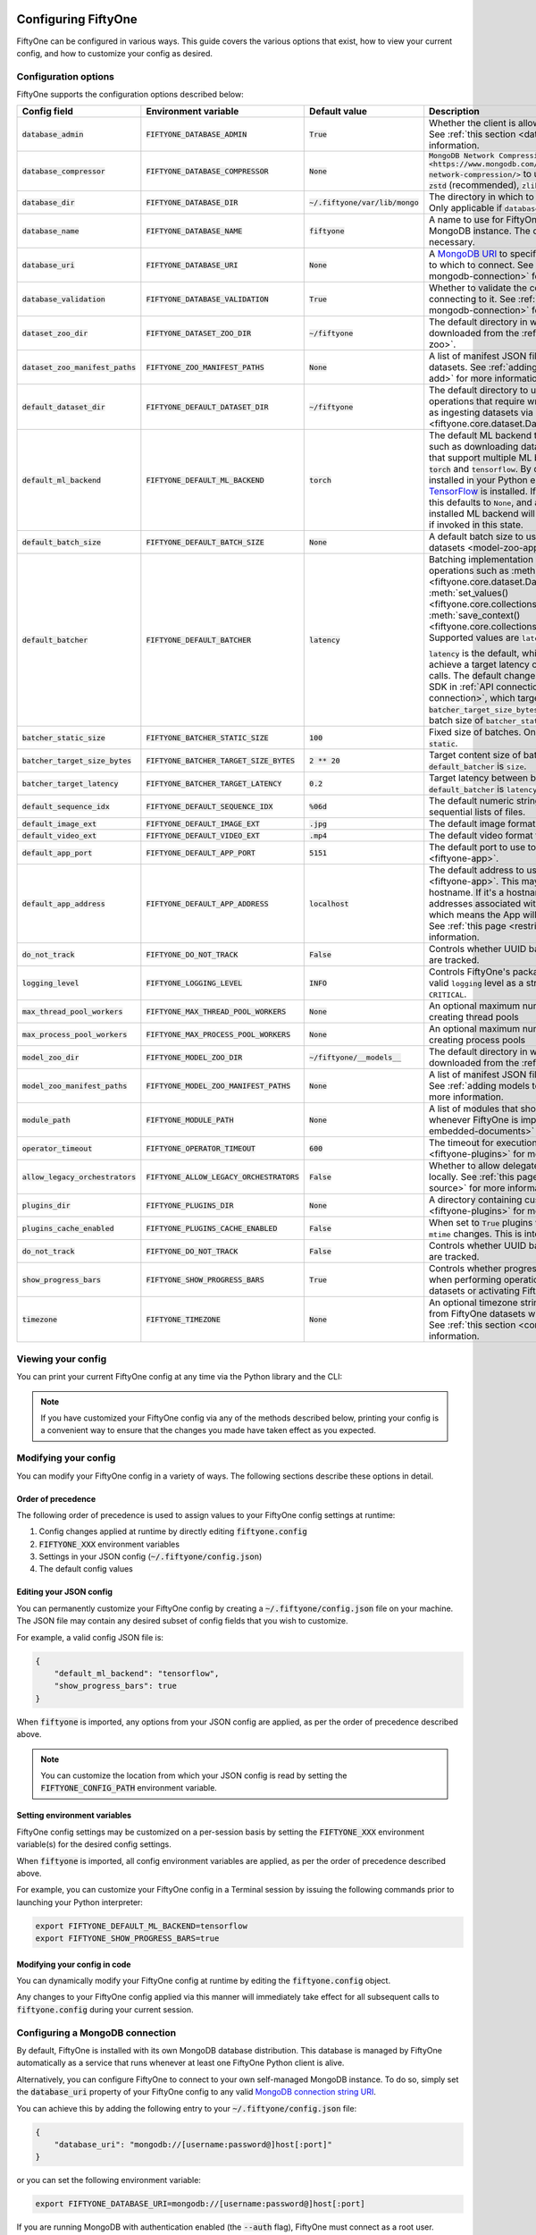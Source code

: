 .. _configuring-fiftyone:

Configuring FiftyOne
====================

.. default-role:: code

FiftyOne can be configured in various ways. This guide covers the various
options that exist, how to view your current config, and how to customize your
config as desired.

Configuration options
---------------------

FiftyOne supports the configuration options described below:

+-------------------------------+---------------------------------------+-------------------------------+----------------------------------------------------------------------------------------+
| Config field                  | Environment variable                  | Default value                 | Description                                                                            |
+===============================+=======================================+===============================+========================================================================================+
| `database_admin`              | `FIFTYONE_DATABASE_ADMIN`             | `True`                        | Whether the client is allowed to trigger database migrations. See                      |
|                               |                                       |                               | :ref:`this section <database-migrations>` for more information.                        |
+-------------------------------+---------------------------------------+-------------------------------+----------------------------------------------------------------------------------------+
| `database_compressor`         | `FIFTYONE_DATABASE_COMPRESSOR`        | `None`                        | `MongoDB Network Compression                                                           |
|                               |                                       |                               | <https://www.mongodb.com/developer/products/mongodb/mongodb-network-compression/>` to  |
|                               |                                       |                               | use. Supported values are: None, `zstd` (recommended), `zlib`, or `snappy`.            |
+-------------------------------+---------------------------------------+-------------------------------+----------------------------------------------------------------------------------------+
| `database_dir`                | `FIFTYONE_DATABASE_DIR`               | `~/.fiftyone/var/lib/mongo`   | The directory in which to store FiftyOne's backing database. Only applicable if        |
|                               |                                       |                               | `database_uri` is not defined.                                                         |
+-------------------------------+---------------------------------------+-------------------------------+----------------------------------------------------------------------------------------+
| `database_name`               | `FIFTYONE_DATABASE_NAME`              | `fiftyone`                    | A name to use for FiftyOne's backing database in your MongoDB instance. The database   |
|                               |                                       |                               | is automatically created if necessary.                                                 |
+-------------------------------+---------------------------------------+-------------------------------+----------------------------------------------------------------------------------------+
| `database_uri`                | `FIFTYONE_DATABASE_URI`               | `None`                        | A `MongoDB URI <https://docs.mongodb.com/manual/reference/connection-string/>`_ to     |
|                               |                                       |                               | specifying a custom MongoDB database to which to connect. See                          |
|                               |                                       |                               | :ref:`this section <configuring-mongodb-connection>` for more information.             |
+-------------------------------+---------------------------------------+-------------------------------+----------------------------------------------------------------------------------------+
| `database_validation`         | `FIFTYONE_DATABASE_VALIDATION`        | `True`                        | Whether to validate the compatibility of database before connecting to it. See         |
|                               |                                       |                               | :ref:`this section <configuring-mongodb-connection>` for more information.             |
+-------------------------------+---------------------------------------+-------------------------------+----------------------------------------------------------------------------------------+
| `dataset_zoo_dir`             | `FIFTYONE_DATASET_ZOO_DIR`            | `~/fiftyone`                  | The default directory in which to store datasets that are downloaded from the          |
|                               |                                       |                               | :ref:`FiftyOne Dataset Zoo <dataset-zoo>`.                                             |
+-------------------------------+---------------------------------------+-------------------------------+----------------------------------------------------------------------------------------+
| `dataset_zoo_manifest_paths`  | `FIFTYONE_ZOO_MANIFEST_PATHS`         | `None`                        | A list of manifest JSON files specifying additional zoo datasets. See                  |
|                               |                                       |                               | :ref:`adding datasets to the zoo <dataset-zoo-add>` for more information.              |
+-------------------------------+---------------------------------------+-------------------------------+----------------------------------------------------------------------------------------+
| `default_dataset_dir`         | `FIFTYONE_DEFAULT_DATASET_DIR`        | `~/fiftyone`                  | The default directory to use when performing FiftyOne operations that                  |
|                               |                                       |                               | require writing dataset contents to disk, such as ingesting datasets via               |
|                               |                                       |                               | :meth:`ingest_labeled_images() <fiftyone.core.dataset.Dataset.ingest_labeled_images>`. |
+-------------------------------+---------------------------------------+-------------------------------+----------------------------------------------------------------------------------------+
| `default_ml_backend`          | `FIFTYONE_DEFAULT_ML_BACKEND`         | `torch`                       | The default ML backend to use when performing operations such as                       |
|                               |                                       |                               | downloading datasets from the FiftyOne Dataset Zoo that support multiple ML            |
|                               |                                       |                               | backends. Supported values are `torch` and `tensorflow`. By default,                   |
|                               |                                       |                               | `torch` is used if `PyTorch <https://pytorch.org>`_ is installed in your               |
|                               |                                       |                               | Python environment, and `tensorflow` is used if                                        |
|                               |                                       |                               | `TensorFlow <http://tensorflow.org>`_ is installed. If no supported backend            |
|                               |                                       |                               | is detected, this defaults to `None`, and any operation that requires an               |
|                               |                                       |                               | installed ML backend will raise an informative error message if invoked in             |
|                               |                                       |                               | this state.                                                                            |
+-------------------------------+---------------------------------------+-------------------------------+----------------------------------------------------------------------------------------+
| `default_batch_size`          | `FIFTYONE_DEFAULT_BATCH_SIZE`         | `None`                        | A default batch size to use when :ref:`applying models to datasets <model-zoo-apply>`. |
+-------------------------------+---------------------------------------+-------------------------------+----------------------------------------------------------------------------------------+
| `default_batcher`             | `FIFTYONE_DEFAULT_BATCHER`            | `latency`                     | Batching implementation to use in some batched database operations such as             |
|                               |                                       |                               | :meth:`add_samples() <fiftyone.core.dataset.Dataset.add_samples>`,                     |
|                               |                                       |                               | :meth:`set_values() <fiftyone.core.collections.SampleCollection.set_values>`, and      |
|                               |                                       |                               | :meth:`save_context() <fiftyone.core.collections.SampleCollection.save_context>`.      |
|                               |                                       |                               | Supported values are `latency`, `size`, and `static`.                                  |
|                               |                                       |                               |                                                                                        |
|                               |                                       |                               | `latency` is the default, which uses a dynamic batch size to achieve a target latency  |
|                               |                                       |                               | of `batcher_target_latency` between calls. The default changes to `size` for the       |
|                               |                                       |                               | FiftyOne Enterprise SDK in :ref:`API connection mode <enterprise-api-connection>`,     |
|                               |                                       |                               | which targets a size of `batcher_target_size_bytes` for each call. `static` uses a     |
|                               |                                       |                               | fixed batch size of `batcher_static_size`.                                             |
+-------------------------------+---------------------------------------+-------------------------------+----------------------------------------------------------------------------------------+
| `batcher_static_size`         | `FIFTYONE_BATCHER_STATIC_SIZE`        | `100`                         | Fixed size of batches. Only used when `default_batcher` is `static`.                   |
+-------------------------------+---------------------------------------+-------------------------------+----------------------------------------------------------------------------------------+
| `batcher_target_size_bytes`   | `FIFTYONE_BATCHER_TARGET_SIZE_BYTES`  | `2 ** 20`                     | Target content size of batches, in bytes. Only used when `default_batcher` is `size`.  |
+-------------------------------+---------------------------------------+-------------------------------+----------------------------------------------------------------------------------------+
| `batcher_target_latency`      | `FIFTYONE_BATCHER_TARGET_LATENCY`     | `0.2`                         | Target latency between batches, in seconds. Only used when `default_batcher` is        |
|                               |                                       |                               | `latency`.                                                                             |
+-------------------------------+---------------------------------------+-------------------------------+----------------------------------------------------------------------------------------+
| `default_sequence_idx`        | `FIFTYONE_DEFAULT_SEQUENCE_IDX`       | `%06d`                        | The default numeric string pattern to use when writing sequential lists of             |
|                               |                                       |                               | files.                                                                                 |
+-------------------------------+---------------------------------------+-------------------------------+----------------------------------------------------------------------------------------+
| `default_image_ext`           | `FIFTYONE_DEFAULT_IMAGE_EXT`          | `.jpg`                        | The default image format to use when writing images to disk.                           |
+-------------------------------+---------------------------------------+-------------------------------+----------------------------------------------------------------------------------------+
| `default_video_ext`           | `FIFTYONE_DEFAULT_VIDEO_EXT`          | `.mp4`                        | The default video format to use when writing videos to disk.                           |
+-------------------------------+---------------------------------------+-------------------------------+----------------------------------------------------------------------------------------+
| `default_app_port`            | `FIFTYONE_DEFAULT_APP_PORT`           | `5151`                        | The default port to use to serve the :ref:`FiftyOne App <fiftyone-app>`.               |
+-------------------------------+---------------------------------------+-------------------------------+----------------------------------------------------------------------------------------+
| `default_app_address`         | `FIFTYONE_DEFAULT_APP_ADDRESS`        | `localhost`                   | The default address to use to serve the :ref:`FiftyOne App <fiftyone-app>`. This may   |
|                               |                                       |                               | be either an IP address or hostname. If it's a hostname, the App will listen to all    |
|                               |                                       |                               | IP addresses associated with the name. The default is `localhost`, which means the App |
|                               |                                       |                               | will only listen on the local interface. See :ref:`this page <restricting-app-address>`|
|                               |                                       |                               | for more information.                                                                  |
+-------------------------------+---------------------------------------+-------------------------------+----------------------------------------------------------------------------------------+
| `do_not_track`                | `FIFTYONE_DO_NOT_TRACK`               | `False`                       | Controls whether UUID based import and App usage events are tracked.                   |
+-------------------------------+---------------------------------------+-------------------------------+----------------------------------------------------------------------------------------+
| `logging_level`               | `FIFTYONE_LOGGING_LEVEL`              | `INFO`                        | Controls FiftyOne's package-wide logging level. Can be any valid ``logging`` level as  |
|                               |                                       |                               | a string: ``DEBUG, INFO, WARNING, ERROR, CRITICAL``.                                   |
+-------------------------------+---------------------------------------+-------------------------------+----------------------------------------------------------------------------------------+
| `max_thread_pool_workers`     | `FIFTYONE_MAX_THREAD_POOL_WORKERS`    | `None`                        | An optional maximum number of workers to use when creating thread pools                |
+-------------------------------+---------------------------------------+-------------------------------+----------------------------------------------------------------------------------------+
| `max_process_pool_workers`    | `FIFTYONE_MAX_PROCESS_POOL_WORKERS`   | `None`                        | An optional maximum number of workers to use when creating process pools               |
+-------------------------------+---------------------------------------+-------------------------------+----------------------------------------------------------------------------------------+
| `model_zoo_dir`               | `FIFTYONE_MODEL_ZOO_DIR`              | `~/fiftyone/__models__`       | The default directory in which to store models that are downloaded from the            |
|                               |                                       |                               | :ref:`FiftyOne Model Zoo <model-zoo>`.                                                 |
+-------------------------------+---------------------------------------+-------------------------------+----------------------------------------------------------------------------------------+
| `model_zoo_manifest_paths`    | `FIFTYONE_MODEL_ZOO_MANIFEST_PATHS`   | `None`                        | A list of manifest JSON files specifying additional zoo models. See                    |
|                               |                                       |                               | :ref:`adding models to the zoo <model-zoo-add>` for more information.                  |
+-------------------------------+---------------------------------------+-------------------------------+----------------------------------------------------------------------------------------+
| `module_path`                 | `FIFTYONE_MODULE_PATH`                | `None`                        | A list of modules that should be automatically imported whenever FiftyOne is imported. |
|                               |                                       |                               | See :ref:`this page <custom-embedded-documents>` for an example usage.                 |
+-------------------------------+---------------------------------------+-------------------------------+----------------------------------------------------------------------------------------+
| `operator_timeout`            | `FIFTYONE_OPERATOR_TIMEOUT`           | `600`                         | The timeout for execution of an operator. See :ref:`this page <fiftyone-plugins>` for  |
|                               |                                       |                               | more information.                                                                      |
+-------------------------------+---------------------------------------+-------------------------------+----------------------------------------------------------------------------------------+
| `allow_legacy_orchestrators`  | `FIFTYONE_ALLOW_LEGACY_ORCHESTRATORS` | `False`                       | Whether to allow delegated operations to be scheduled locally.                         |
|                               |                                       |                               | See :ref:`this page <delegated-orchestrator-open-source>` for more information.        |
+-------------------------------+---------------------------------------+-------------------------------+----------------------------------------------------------------------------------------+
| `plugins_dir`                 | `FIFTYONE_PLUGINS_DIR`                | `None`                        | A directory containing custom App plugins. See :ref:`this page <fiftyone-plugins>` for |
|                               |                                       |                               | more information.                                                                      |
+-------------------------------+---------------------------------------+-------------------------------+----------------------------------------------------------------------------------------+
| `plugins_cache_enabled`       | `FIFTYONE_PLUGINS_CACHE_ENABLED`      | `False`                       | When set to ``True`` plugins will be cached until their directory's ``mtime`` changes. |
|                               |                                       |                               | This is intended to be used in production.                                             |
+-------------------------------+---------------------------------------+-------------------------------+----------------------------------------------------------------------------------------+
| `do_not_track`                | `FIFTYONE_DO_NOT_TRACK`               | `False`                       | Controls whether UUID based import and App usage events are tracked.                   |
+-------------------------------+---------------------------------------+-------------------------------+----------------------------------------------------------------------------------------+
| `show_progress_bars`          | `FIFTYONE_SHOW_PROGRESS_BARS`         | `True`                        | Controls whether progress bars are printed to the terminal when performing             |
|                               |                                       |                               | operations such reading/writing large datasets or activating FiftyOne                  |
|                               |                                       |                               | Brain methods on datasets.                                                             |
+-------------------------------+---------------------------------------+-------------------------------+----------------------------------------------------------------------------------------+
| `timezone`                    | `FIFTYONE_TIMEZONE`                   | `None`                        | An optional timezone string. If provided, all datetimes read from FiftyOne datasets    |
|                               |                                       |                               | will be expressed in this timezone. See :ref:`this section <configuring-timezone>` for |
|                               |                                       |                               | more information.                                                                      |
+-------------------------------+---------------------------------------+-------------------------------+----------------------------------------------------------------------------------------+

Viewing your config
-------------------

You can print your current FiftyOne config at any time via the Python library
and the CLI:

.. tabs::

  .. tab:: Python

    .. code-block:: python

        import fiftyone as fo

        # Print your current config
        print(fo.config)

        # Print a specific config field
        print(fo.config.default_ml_backend)

    .. code-block:: text

        {
            "batcher_static_size": 100,
            "batcher_target_latency": 0.2,
            "batcher_target_size_bytes": 1048576,
            "database_admin": true,
            "database_dir": "~/.fiftyone/var/lib/mongo",
            "database_name": "fiftyone",
            "database_uri": null,
            "database_validation": true,
            "dataset_zoo_dir": "~/fiftyone",
            "dataset_zoo_manifest_paths": null,
            "default_app_address": null,
            "default_app_port": 5151,
            "default_batch_size": null,
            "default_batcher": "latency",
            "default_dataset_dir": "~/fiftyone",
            "default_image_ext": ".jpg",
            "default_ml_backend": "torch",
            "default_sequence_idx": "%06d",
            "default_video_ext": ".mp4",
            "do_not_track": false,
            "logging_level": "INFO",
            "max_process_pool_workers": null,
            "max_thread_pool_workers": null,
            "model_zoo_dir": "~/fiftyone/__models__",
            "model_zoo_manifest_paths": null,
            "module_path": null,
            "operator_timeout": 600,
            "allow_legacy_orchestrators": false,
            "plugins_cache_enabled": false,
            "plugins_dir": null,
            "requirement_error_level": 0,
            "show_progress_bars": true,
            "timezone": null
        }

        torch

  .. tab:: CLI

    .. code-block:: shell

        # Print your current config
        fiftyone config

        # Print a specific config field
        fiftyone config default_ml_backend

    .. code-block:: text

        {
            "batcher_static_size": 100,
            "batcher_target_latency": 0.2,
            "batcher_target_size_bytes": 1048576,
            "database_admin": true,
            "database_dir": "~/.fiftyone/var/lib/mongo",
            "database_name": "fiftyone",
            "database_uri": null,
            "database_validation": true,
            "dataset_zoo_dir": "~/fiftyone",
            "dataset_zoo_manifest_paths": null,
            "default_app_address": null,
            "default_app_port": 5151,
            "default_batch_size": null,
            "default_batcher": "latency",
            "default_dataset_dir": "~/fiftyone",
            "default_image_ext": ".jpg",
            "default_ml_backend": "torch",
            "default_sequence_idx": "%06d",
            "default_video_ext": ".mp4",
            "do_not_track": false,
            "logging_level": "INFO",
            "max_process_pool_workers": null,
            "max_thread_pool_workers": null,
            "model_zoo_dir": "~/fiftyone/__models__",
            "model_zoo_manifest_paths": null,
            "module_path": null,
            "operator_timeout": 600,
            "allow_legacy_orchestrators": false,
            "plugins_cache_enabled": false,
            "plugins_dir": null,
            "requirement_error_level": 0,
            "show_progress_bars": true,
            "timezone": null
        }

        torch

.. note::

    If you have customized your FiftyOne config via any of the methods
    described below, printing your config is a convenient way to ensure that
    the changes you made have taken effect as you expected.

Modifying your config
---------------------

You can modify your FiftyOne config in a variety of ways. The following
sections describe these options in detail.

Order of precedence
~~~~~~~~~~~~~~~~~~~

The following order of precedence is used to assign values to your FiftyOne
config settings at runtime:

1. Config changes applied at runtime by directly editing `fiftyone.config`
2. `FIFTYONE_XXX` environment variables
3. Settings in your JSON config (`~/.fiftyone/config.json`)
4. The default config values

Editing your JSON config
~~~~~~~~~~~~~~~~~~~~~~~~

You can permanently customize your FiftyOne config by creating a
`~/.fiftyone/config.json` file on your machine. The JSON file may contain any
desired subset of config fields that you wish to customize.

For example, a valid config JSON file is:

.. code-block:: json

    {
        "default_ml_backend": "tensorflow",
        "show_progress_bars": true
    }

When `fiftyone` is imported, any options from your JSON config are applied,
as per the order of precedence described above.

.. note::

    You can customize the location from which your JSON config is read by
    setting the `FIFTYONE_CONFIG_PATH` environment variable.

Setting environment variables
~~~~~~~~~~~~~~~~~~~~~~~~~~~~~

FiftyOne config settings may be customized on a per-session basis by setting
the `FIFTYONE_XXX` environment variable(s) for the desired config settings.

When `fiftyone` is imported, all config environment variables are applied, as
per the order of precedence described above.

For example, you can customize your FiftyOne config in a Terminal session by
issuing the following commands prior to launching your Python interpreter:

.. code-block:: shell

    export FIFTYONE_DEFAULT_ML_BACKEND=tensorflow
    export FIFTYONE_SHOW_PROGRESS_BARS=true

Modifying your config in code
~~~~~~~~~~~~~~~~~~~~~~~~~~~~~

You can dynamically modify your FiftyOne config at runtime by editing the
`fiftyone.config` object.

Any changes to your FiftyOne config applied via this manner will immediately
take effect for all subsequent calls to `fiftyone.config` during your current
session.

.. code-block:: python
    :linenos:

    import fiftyone as fo

    fo.config.default_ml_backend = "tensorflow"
    fo.config.show_progress_bars = True

.. _configuring-mongodb-connection:

Configuring a MongoDB connection
--------------------------------

By default, FiftyOne is installed with its own MongoDB database distribution.
This database is managed by FiftyOne automatically as a service that runs
whenever at least one FiftyOne Python client is alive.

Alternatively, you can configure FiftyOne to connect to your own self-managed
MongoDB instance. To do so, simply set the `database_uri` property of your
FiftyOne config to any valid
`MongoDB connection string URI <https://docs.mongodb.com/manual/reference/connection-string/>`_.

You can achieve this by adding the following entry to your
`~/.fiftyone/config.json` file:

.. code-block:: json

    {
        "database_uri": "mongodb://[username:password@]host[:port]"
    }

or you can set the following environment variable:

.. code-block:: shell

    export FIFTYONE_DATABASE_URI=mongodb://[username:password@]host[:port]

If you are running MongoDB with authentication enabled (the `--auth` flag),
FiftyOne must connect as a root user.

You can create a root user with the Mongo shell as follows:

.. code-block:: shell

    mongo --shell
    > use admin
    > db.createUser({user: "username", pwd: passwordPrompt(), roles: ["root"]})

You must also add `?authSource=admin` to your database URI:

.. code-block:: text

    mongodb://[username:password@]host[:port]/?authSource=admin

.. _using-a-different-mongodb-version:

Using a different MongoDB version
~~~~~~~~~~~~~~~~~~~~~~~~~~~~~~~~~

FiftyOne is designed for **MongoDB v5.0 or later**.

If you wish to connect FiftyOne to a MongoDB database whose version is not
explicitly supported, you will also need to set the `database_validation`
property of your FiftyOne config to `False` to suppress a runtime error that
will otherwise occur.

You can achieve this by adding the following entry to your
`~/.fiftyone/config.json` file:

.. code-block:: json

    {
        "database_validation": false
    }

or you can set the following environment variable:

.. code-block:: shell

    export FIFTYONE_DATABASE_VALIDATION=false

Controlling database migrations
~~~~~~~~~~~~~~~~~~~~~~~~~~~~~~~

If you are working with a shared MongoDB database, you can use
:ref:`database admin privileges <database-migrations>` to control which clients
are allowed to migrate the shared database.

Example custom database usage
~~~~~~~~~~~~~~~~~~~~~~~~~~~~~

In order to use a custom MongoDB database with FiftyOne, you must manually
start the database before importing FiftyOne. MongoDB provides
`a variety of options <https://docs.mongodb.com/manual/tutorial/manage-mongodb-processes>`_
for this, including running the database as a daemon automatically.

In the simplest case, you can just run `mongod` in one shell:

.. code-block:: shell

    mkdir -p /path/for/db
    mongod --dbpath /path/for/db

Then, in another shell, configure the database URI and launch FiftyOne:

.. code-block:: shell

    export FIFTYONE_DATABASE_URI=mongodb://localhost

.. code-block:: python

    import fiftyone as fo
    import fiftyone.zoo as foz

    dataset = foz.load_zoo_dataset("quickstart")
    session = fo.launch_app(dataset)

.. _database-migrations:

Database migrations
-------------------

New FiftyOne versions occasionally introduce data model changes that require
database migrations when you :ref:`upgrade <upgrading-fiftyone>` or
:ref:`downgrade <downgrading-fiftyone>`.

By default, database upgrades happen automatically in two steps:

-   **Database**: when you import FiftyOne for the first time using a newer
    version of the Python package, the database's version is automatically
    updated to match your client version
-   **Datasets** are lazily migrated to the current database version on a
    per-dataset basis whenever you load the dataset for the first time using a
    newer version of the FiftyOne package

Database downgrades must be manually performed. See
:ref:`this page <downgrading-fiftyone>` for instructions.

You can use the :ref:`fiftyone migrate <cli-fiftyone-migrate>` command to view
the current versions of your client, database, and datasets:

.. code-block:: shell

    # View your client, database, and dataset versions
    fiftyone migrate --info

.. code-block:: text

    Client version: 0.16.6
    Compatible versions: >=0.16.3,<0.17

    Database version: 0.16.6

    dataset                      version
    ---------------------------  ---------
    bdd100k-validation           0.16.5
    quickstart                   0.16.5
    ...

Restricting migrations
~~~~~~~~~~~~~~~~~~~~~~

You can use the `database_admin` config setting to control whether a client is
allowed to upgrade/downgrade your FiftyOne database. The default is `True`,
which means that upgrades are automatically performed when you connect to your
database with newer Python client versions.

If you set `database_admin` to `False`, your client will **never** cause the
database to be migrated to a new version. Instead, you'll see the following
behavior:

-   If your client is compatible with the current database version, you will be
    allowed to connect to the database and use FiftyOne
-   If your client is not compatible with the current database version, you
    will see an informative error message when you import the library

You can restrict migrations by adding the following entry to your
`~/.fiftyone/config.json` file:

.. code-block:: json

    {
        "database_admin": false
    }

or by setting the following environment variable:

.. code-block:: shell

    export FIFTYONE_DATABASE_ADMIN=false

.. note::

    A common pattern when working with
    :ref:`custom/shared MongoDB databases <configuring-mongodb-connection>` is
    to adopt a convention that all non-administrators set their
    `database_admin` config setting to `False` to ensure that they cannot
    trigger automatic database upgrades by connecting to the database with
    newer Python client versions.

Coordinating a migration
~~~~~~~~~~~~~~~~~~~~~~~~

If you are working in an environment where multiple services are connecting to
your MongoDB database at any given time, use this strategy to upgrade your
deployment:

1.  Ensure that all clients are running without database admin privileges,
    e.g., by adding this to their `~/.fiftyone/config.json`:

.. code-block:: json

    {
        "database_admin": false
    }

2.  Perform a test upgrade of one client and ensure that it is compatible with
    your current database version:

.. code-block:: shell

    # In a test environment
    pip install --upgrade fiftyone

    # View client's compatibility info
    fiftyone migrate --info

.. code-block:: python

    import fiftyone as fo

    # Convince yourself that the new client can load a dataset
    dataset = fo.load_dataset(...)

3.  Now upgrade the client version used by all services:

.. code-block:: shell

    # In all client environments
    pip install --upgrade fiftyone

4.  Once all services are running the new client version, upgrade the database
    with admin privileges:

.. code-block:: shell

    export FIFTYONE_DATABASE_ADMIN=true

    pip install --upgrade fiftyone
    fiftyone migrate --all

.. note::

    Newly created datasets will always bear the
    :meth:`version <fiftyone.core.dataset.Dataset.version>` of the Python
    client that created them, which may differ from your database's version
    if you are undergoing a migration.

    If the new client's version is not in the compatibility range for the old
    clients that are still in use, the old clients will not be able to load
    the new datasets.

    Therefore, it is recommended to upgrade all clients as soon as possible!

.. _configuring-timezone:

Configuring a timezone
----------------------

By default, FiftyOne loads all datetimes in FiftyOne datasets as naive
`datetime` objects expressed in UTC time.

However, you can configure FiftyOne to express datetimes in a specific timezone
by setting the `timezone` property of your FiftyOne config.

The `timezone` property can be set to any timezone string supported by
`pytz.timezone()`, or `"local"` to use your current local timezone.

For example, you could set the `FIFTYONE_TIMEZONE` environment variable:

.. code-block:: shell

    # Local timezone
    export FIFTYONE_TIMEZONE=local

    # US Eastern timezone
    export FIFTYONE_TIMEZONE=US/Eastern

Or, you can even dynamically change the timezone while you work in Python:

.. code-block:: python
    :linenos:

    from datetime import datetime
    import fiftyone as fo

    sample = fo.Sample(filepath="image.png", created_at=datetime.utcnow())

    dataset = fo.Dataset()
    dataset.add_sample(sample)

    print(sample.created_at)
    # 2021-08-24 20:24:09.723021

    fo.config.timezone = "local"
    dataset.reload()

    print(sample.created_at)
    # 2021-08-24 16:24:09.723000-04:00

.. note::

    The `timezone` setting does not affect the internal database representation
    of datetimes, which are always stored as UTC timestamps.

.. _configuring-fiftyone-app:

Configuring the App
===================

The :ref:`FiftyOne App <fiftyone-app>` can also be configured in various ways.
A new copy of your App config is applied to each |Session| object that is
created when you launch the App. A session's config can be inspected and
modified via the :meth:`session.config <fiftyone.core.session.Session.config>`
property.

.. code-block:: python
    :linenos:

    import fiftyone as fo
    import fiftyone.zoo as foz

    dataset = foz.load_zoo_dataset("quickstart")
    print(fo.app_config)

    session = fo.launch_app(dataset)
    print(session.config)

.. note::

    For changes to a live session's config to take effect in the App, you must
    call :meth:`session.refresh() <fiftyone.core.session.Session.refresh>` or
    invoke another state-updating action such as ``session.view = my_view``.

The FiftyOne App can be configured in the ways described below:

+----------------------------+-----------------------------------------+---------------+--------------------------------------------------------------------------------------------+
| Config field               | Environment variable                    | Default value | Description                                                                                |
+============================+=========================================+===============+============================================================================================+
| `color_by`                 | `FIFTYONE_APP_COLOR_BY`                 | `"field"`     | Whether to color labels by their field name (`"field"`), `label` value (`"label"`), or     |
|                            |                                         |               | render each instance ID/trajectory index (`"instance"`).                                   |
+----------------------------+-----------------------------------------+---------------+--------------------------------------------------------------------------------------------+
| `color_pool`               | `FIFTYONE_APP_COLOR_POOL`               | See below     | A list of browser supported color strings from which the App should draw from when         |
|                            |                                         |               | drawing labels (e.g., object bounding boxes).                                              |
+----------------------------+-----------------------------------------+---------------+--------------------------------------------------------------------------------------------+
| `colorscale`               | `FIFTYONE_APP_COLORSCALE`               | `"viridis"`   | The colorscale to use when rendering heatmaps in the App. See                              |
|                            |                                         |               | :ref:`this section <heatmaps>` for more details.                                           |
+----------------------------+-----------------------------------------+---------------+--------------------------------------------------------------------------------------------+
| `default_query_performance`| `FIFTYONE_APP_DEFAULT_QUERY_PERFORMANCE`| `True`        | Default if a user hasn't selected a query performance mode in their current session. See   |
|                            |                                         |               | :ref:`this section <app-optimizing-query-performance>` for more details.                   |
+----------------------------+-----------------------------------------+---------------+--------------------------------------------------------------------------------------------+
| `disable_frame_filtering`  | `FIFTYONE_APP_DISABLE_FRAME_FILTERING`  | `False`       | Whether to disable frame filtering for video datasets in the App's grid view. See          |
|                            |                                         |               | :ref:`this section <app-optimizing-query-performance>` for more details.                   |
+----------------------------+-----------------------------------------+---------------+--------------------------------------------------------------------------------------------+
| `enable_query_performance` | `FIFTYONE_APP_ENABLE_QUERY_PERFORMANCE` | `True`        | Whether to show the query performance toggle in the UI for users to select. See            |
|                            |                                         |               | :ref:`this section <app-optimizing-query-performance>` for more details.                   |
+----------------------------+-----------------------------------------+---------------+--------------------------------------------------------------------------------------------+
| `grid_zoom`                | `FIFTYONE_APP_GRID_ZOOM`                | `5`           | The zoom level of the App's sample grid. Larger values result in larger samples (and thus  |
|                            |                                         |               | fewer samples in the grid). Supported values are `{0, 1, ..., 10}`.                        |
+----------------------------+-----------------------------------------+---------------+--------------------------------------------------------------------------------------------+
| `loop_videos`              | `FIFTYONE_APP_LOOP_VIDEOS`              | `False`       | Whether to loop videos by default in the expanded sample view.                             |
+----------------------------+-----------------------------------------+---------------+--------------------------------------------------------------------------------------------+
| `media_fallback`           | `FIFTYONE_APP_MEDIA_FALLBACK`           | `False`       | Whether to fall back to the default media field (`"filepath"`) when the configured media   |
|                            |                                         |               | field's value for a sample is not defined.                                                 |
+----------------------------+-----------------------------------------+---------------+--------------------------------------------------------------------------------------------+
| `multicolor_keypoints`     | `FIFTYONE_APP_MULTICOLOR_KEYPOINTS`     | `False`       | Whether to independently coloy keypoint points by their index                              |
+----------------------------+-----------------------------------------+---------------+--------------------------------------------------------------------------------------------+
| `notebook_height`          | `FIFTYONE_APP_NOTEBOOK_HEIGHT`          | `800`         | The height of App instances displayed in notebook cells.                                   |
+----------------------------+-----------------------------------------+---------------+--------------------------------------------------------------------------------------------+
| `proxy_url`                | `FIFTYONE_APP_PROXY_URL`                | `None`        | A URL string to override the default server URL. Useful for configuring the session        |
|                            |                                         |               | through a reverse proxy in notebook environments.                                          |
+----------------------------+-----------------------------------------+---------------+--------------------------------------------------------------------------------------------+
| `show_confidence`          | `FIFTYONE_APP_SHOW_CONFIDENCE`          | `True`        | Whether to show confidences when rendering labels in the App's expanded sample view.       |
+----------------------------+-----------------------------------------+---------------+--------------------------------------------------------------------------------------------+
| `show_index`               | `FIFTYONE_APP_SHOW_INDEX`               | `True`        | Whether to show indexes when rendering labels in the App's expanded sample view.           |
+----------------------------+-----------------------------------------+---------------+--------------------------------------------------------------------------------------------+
| `show_label`               | `FIFTYONE_APP_SHOW_LABEL`               | `True`        | Whether to show the label value when rendering detection labels in the App's expanded      |
|                            |                                         |               | sample view.                                                                               |
+----------------------------+-----------------------------------------+---------------+--------------------------------------------------------------------------------------------+
| `show_skeletons`           | `FIFTYONE_APP_SHOW_SKELETONS`           | `True`        | Whether to show keypoint skeletons, if available.                                          |
+----------------------------+-----------------------------------------+---------------+--------------------------------------------------------------------------------------------+
| `show_tooltip`             | `FIFTYONE_APP_SHOW_TOOLTIP`             | `True`        | Whether to show the tooltip when hovering over labels in the App's expanded sample view.   |
+----------------------------+-----------------------------------------+---------------+--------------------------------------------------------------------------------------------+
| `theme`                    | `FIFTYONE_APP_THEME`                    | `"browser"`   | The default theme to use in the App. Supported values are `{"browser", "dark", "light"}`.  |
|                            |                                         |               | If `"browser"`, your current theme will be persisted in your browser's storage.            |
+----------------------------+-----------------------------------------+---------------+--------------------------------------------------------------------------------------------+
| `use_frame_number`         | `FIFTYONE_APP_USE_FRAME_NUMBER`         | `False`       | Whether to use the frame number instead of a timestamp in the expanded sample view. Only   |
|                            |                                         |               | applicable to video samples.                                                               |
+----------------------------+-----------------------------------------+---------------+--------------------------------------------------------------------------------------------+
| `plugins`                  | N/A                                     | `{}`          | A dict of plugin configurations. See :ref:`this section <configuring-plugins>` for         |
|                            |                                         |               | details.                                                                                   |
+----------------------------+-----------------------------------------+---------------+--------------------------------------------------------------------------------------------+

Viewing your App config
-----------------------

You can print your App config at any time via the Python library and the CLI:

.. tabs::

  .. tab:: Python

    .. code-block:: python

        import fiftyone as fo

        # Print your current App config
        print(fo.app_config)

        # Print a specific App config field
        print(fo.app_config.show_label)

    .. code-block:: text

        {
            "color_by": "field",
            "color_pool": [
                "#ee0000",
                "#ee6600",
                "#993300",
                "#996633",
                "#999900",
                "#009900",
                "#003300",
                "#009999",
                "#000099",
                "#0066ff",
                "#6600ff",
                "#cc33cc",
                "#777799"
            ],
            "colorscale": "viridis",
            "frame_stream_size": 1000,
            "grid_zoom": 5,
            "loop_videos": false,
            "media_fallback": false,
            "default_query_performance": true,
            "disable_frame_filtering": false,
            "enable_query_performance": true,
            "multicolor_keypoints": false,
            "notebook_height": 800,
            "proxy_url": None,
            "show_confidence": true,
            "show_index": true,
            "show_label": true,
            "show_skeletons": true,
            "show_tooltip": true,
            "sidebar_mode": "fast",
            "theme": "browser",
            "use_frame_number": false,
            "plugins": {},
        }

        True

  .. tab:: CLI

    .. code-block:: shell

        # Print your current App config
        fiftyone app config

        # Print a specific App config field
        fiftyone app config show_label

    .. code-block:: text

        {
            "color_by": "field",
            "color_pool": [
                "#ee0000",
                "#ee6600",
                "#993300",
                "#996633",
                "#999900",
                "#009900",
                "#003300",
                "#009999",
                "#000099",
                "#0066ff",
                "#6600ff",
                "#cc33cc",
                "#777799"
            ],
            "colorscale": "viridis",
            "frame_stream_size": 1000,
            "grid_zoom": 5,
            "default_query_performance": true,
            "disable_frame_filtering": false,
            "enable_query_performance": true,
            "loop_videos": false,
            "media_fallback": false,
            "multicolor_keypoints": false,
            "notebook_height": 800,
            "proxy_url": None,
            "show_confidence": true,
            "show_index": true,
            "show_label": true,
            "show_skeletons": true,
            "show_tooltip": true,
            "sidebar_mode": "fast",
            "theme": "browser",
            "use_frame_number": false,
            "plugins": {},
        }

        True

.. note::

    If you have customized your App config via any of the methods described
    below, printing your config is a convenient way to ensure that the changes
    you made have taken effect as you expected.

Modifying your App config
-------------------------

You can modify your App config in a variety of ways. The following sections
describe these options in detail.

.. note::

    Did you know? You can also configure the behavior of the App on a
    per-dataset basis by customizing your
    :ref:`dataset's App config <dataset-app-config>`.

Order of precedence
~~~~~~~~~~~~~~~~~~~

The following order of precedence is used to assign values to your App config
settings at runtime:

1. Config settings of a
   :class:`Session <fiftyone.core.session.Session>` instance in question
2. App config settings applied at runtime by directly editing
   `fiftyone.app_config`
3. `FIFTYONE_APP_XXX` environment variables
4. Settings in your JSON App config (`~/.fiftyone/app_config.json`)
5. The default App config values

Launching the App with a custom config
~~~~~~~~~~~~~~~~~~~~~~~~~~~~~~~~~~~~~~

You can launch the FiftyOne App with a customized App config on a one-off basis
via the following pattern:

.. code-block:: python
    :linenos:

    import fiftyone as fo
    import fiftyone.zoo as foz

    dataset = foz.load_zoo_dataset("quickstart")

    # Create a custom App config
    app_config = fo.app_config.copy()
    app_config.show_confidence = False
    app_config.show_label = False

    session = fo.launch_app(dataset, config=app_config)

You can also configure a live |Session| by editing its
:meth:`session.config <fiftyone.core.session.Session.config>` property and
calling :meth:`session.refresh() <fiftyone.core.session.Session.refresh>` to
apply the changes:

.. code-block:: python
    :linenos:

    # Customize the config of a live session
    session.config.show_confidence = True
    session.config.show_label = True
    session.refresh()  # must refresh after edits

Editing your JSON App config
~~~~~~~~~~~~~~~~~~~~~~~~~~~~

You can permanently customize your App config by creating a
`~/.fiftyone/app_config.json` file on your machine. The JSON file may contain
any desired subset of config fields that you wish to customize.

For example, a valid App config JSON file is:

.. code-block:: json

    {
        "show_confidence": false,
        "show_label": false
    }

When `fiftyone` is imported, any options from your JSON App config are applied,
as per the order of precedence described above.

.. note::

    You can customize the location from which your JSON App config is read by
    setting the `FIFTYONE_APP_CONFIG_PATH` environment variable.

Setting App environment variables
~~~~~~~~~~~~~~~~~~~~~~~~~~~~~~~~~

App config settings may be customized on a per-session basis by setting the
`FIFTYONE_APP_XXX` environment variable(s) for the desired App config settings.

When `fiftyone` is imported, all App config environment variables are applied,
as per the order of precedence described above.

For example, you can customize your App config in a Terminal session by
issuing the following commands prior to launching your Python interpreter:

.. code-block:: shell

    export FIFTYONE_APP_SHOW_CONFIDENCE=false
    export FIFTYONE_APP_SHOW_LABEL=false

Modifying your App config in code
~~~~~~~~~~~~~~~~~~~~~~~~~~~~~~~~~

You can dynamically modify your App config at runtime by editing the
`fiftyone.app_config` object.

Any changes to your App config applied via this manner will immediately
take effect for all subsequent calls to `fiftyone.app_config` during your
current session.

.. code-block:: python
    :linenos:

    import fiftyone as fo

    fo.app_config.show_confidence = False
    fo.app_config.show_label = False

.. _configuring-plugins:

Configuring plugins
-------------------

You can store system-wide plugin configurations under the `plugins` key of your
App config.

Builtin plugins that you can configure include:

-   The builtin :ref:`Map panel <app-map-panel>`
-   The builtin :ref:`3D visualizer <app-3d-visualizer-config>`
-   Any :ref:`custom plugins <fiftyone-plugins>` that you've registered

For example, you may add the following to your JSON App config
(`~/.fiftyone/app_config.json`) to register a Mapbox token globally on your
system:

.. code-block:: text

    {
        "plugins": {
            "map": {
                "mapboxAccessToken": "XXXXXXXX"
            }
        }
    }

.. note::

    You can also store dataset-specific plugin settings by storing any subset
    of the above values on a :ref:`dataset's App config <dataset-app-config>`.

.. _configuring-proxy-url:

Configuring a proxy URL
-----------------------

When running FiftyOne in a cloud machine, such as a
`SageMaker Notebook <https://aws.amazon.com/sagemaker/notebooks/>`_, a
`proxy_url` should be set in your
:ref:`FiftyOne App config <configuring-fiftyone-app>` before launching the App
in order for browser windows or notebook cells to point to a correct App URL.
For `SageMaker Notebooks <https://aws.amazon.com/sagemaker/notebooks/>`_, the
below code snippet shows how to configure the proxy based on your instance.

.. code-block:: python

    import fiftyone as fo

    # before launching the App, configure a proxy_url
    fo.app_config.proxy_url = "https://<myinstance>.notebook.<region>.sagemaker.aws/proxy/<port>/"

    session = fo.launch_app(port=<port>)
